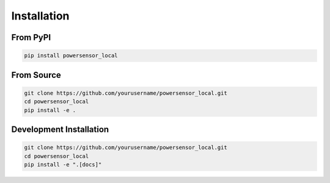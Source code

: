 Installation
============

From PyPI
---------

.. code-block:: bash

   pip install powersensor_local

From Source
-----------

.. code-block:: bash

   git clone https://github.com/yourusername/powersensor_local.git
   cd powersensor_local
   pip install -e .

Development Installation
------------------------

.. code-block:: bash

   git clone https://github.com/yourusername/powersensor_local.git
   cd powersensor_local
   pip install -e ".[docs]"
